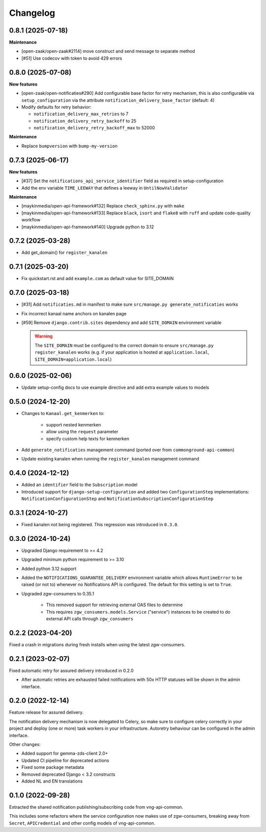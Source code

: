 =========
Changelog
=========

0.8.1 (2025-07-18)
------------------

**Maintenance**

* [open-zaak/open-zaak#2114] move construct and send message to separate method
* [#51] Use codecov with token to avoid 429 errors

0.8.0 (2025-07-08)
------------------

**New features**

* [open-zaak/open-notificaties#290] Add configurable base factor for retry mechanism,
  this is also configurable via ``setup_configuration`` via the attribute ``notification_delivery_base_factor`` (default: 4)
* Modify defaults for retry behavior:

  * ``notification_delivery_max_retries`` to 7
  * ``notification_delivery_retry_backoff`` to 25
  * ``notification_delivery_retry_backoff_max`` to 52000

**Maintenance**

* Replace ``bumpversion`` with ``bump-my-version``

0.7.3 (2025-06-17)
------------------

**New features**

* [#37] Set the ``notifications_api_service_identifier`` field as required in setup-configuration
* Add the env variable ``TIME_LEEWAY`` that defines a leeway in ``UntilNowValidator``

**Maintenance**

* [maykinmedia/open-api-framework#132] Replace ``check_sphinx.py`` with ``make``
* [maykinmedia/open-api-framework#133] Replace ``black``, ``isort`` and ``flake8`` with ``ruff`` and update code-quality workflow
* [maykinmedia/open-api-framework#140] Upgrade python to 3.12

0.7.2 (2025-03-28)
------------------

* Add get_domain() for ``register_kanalen``

0.7.1 (2025-03-20)
------------------

* Fix quickstart.rst and add ``example.com`` as default value for SITE_DOMAIN

0.7.0 (2025-03-18)
------------------

* [#31] Add ``notificaties.md`` in manifest to make sure ``src/manage.py generate_notificaties`` works
* Fix incorrect kanaal name anchors on kanalen page
* [#59] Remove ``django.contrib.sites`` dependency and add ``SITE_DOMAIN`` environment variable

  .. warning::

      The ``SITE_DOMAIN`` must be configured to the correct domain to ensure ``src/manage.py register_kanalen`` works
      (e.g. if your application is hosted at ``application.local``, ``SITE_DOMAIN=application.local``)

0.6.0 (2025-02-06)
------------------

* Update setup-config docs to use example directive and add extra example values to models

0.5.0 (2024-12-20)
------------------

* Changes to ``Kanaal.get_kenmerken`` to:

    * support nested kenmerken
    * allow using the ``request`` parameter
    * specify custom help texts for kenmerken
* Add ``generate_notificaties`` management command (ported over from ``commonground-api-common``)
* Update existing kanalen when running the ``register_kanalen`` management command

0.4.0 (2024-12-12)
------------------

* Added an ``identifier`` field to the ``Subscription`` model
* Introduced support for ``django-setup-configuration`` and added two
  ``ConfigurationStep`` implementations: ``NotificationConfigurationStep`` and
  ``NotificationSubscriptionConfigurationStep``

0.3.1 (2024-10-27)
------------------

* Fixed kanalen not being registered. This regression was introduced in ``0.3.0``.

0.3.0 (2024-10-24)
------------------

* Upgraded Django requirement  to >= 4.2
* Upgraded minimum python requirement to >= 3.10
* Added python 3.12 support
* Added the ``NOTIFICATIONS_GUARANTEE_DELIVERY`` environment variable which allows
  ``RuntimeError`` to be raised (or not to) whenever no Notifications API is
  configured. The default for this setting is set to ``True``.
* Upgraded zgw-consumers to 0.35.1

    * This removed support for retrieving external OAS files to determine
    * This requires ``zgw_consumers.models.Service`` ("service") instances to be
      created to do external API calls through ``zgw_consumers``

0.2.2 (2023-04-20)
------------------

Fixed a crash in migrations during fresh installs when using the latest zgw-consumers.

0.2.1 (2023-02-07)
------------------

Fixed automatic retry for assured delivery introduced in 0.2.0

* After automatic retries are exhausted failed notifications with 50x HTTP statuses
  will be shown in the admin interface.

0.2.0 (2022-12-14)
------------------

Feature release for assured delivery.

The notification delivery mechanism is now delegated to Celery, so make sure to
configure celery correctly in your project and deploy (one or more) task workers in
your infrastructure. Autoretry behaviour can be configured in the admin interface.

Other changes:

* Added support for gemma-zds-client 2.0+
* Updated CI pipeline for deprecated actions
* Fixed some package metadata
* Removed deprecated Django < 3.2 constructs
* Added NL and EN translations

0.1.0 (2022-09-28)
------------------

Extracted the shared notification publishing/subscribing code from vng-api-common.

This includes some refactors where the service configuration now makes use of
zgw-consumers, breaking away from ``Secret``, ``APICredential`` and other config models
of vng-api-common.
